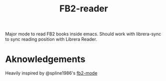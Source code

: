 #+TITLE: FB2-reader

#+PROPERTY: LOGGING nil

Major mode to read FB2 books inside emacs. Should work with librera-sync to sync reading position with Librera Reader. 

* Aknowledgements
Heavily inspired by @spline1986's [[https://github.com/spline1986/fb2-mode][fb2-mode]]
